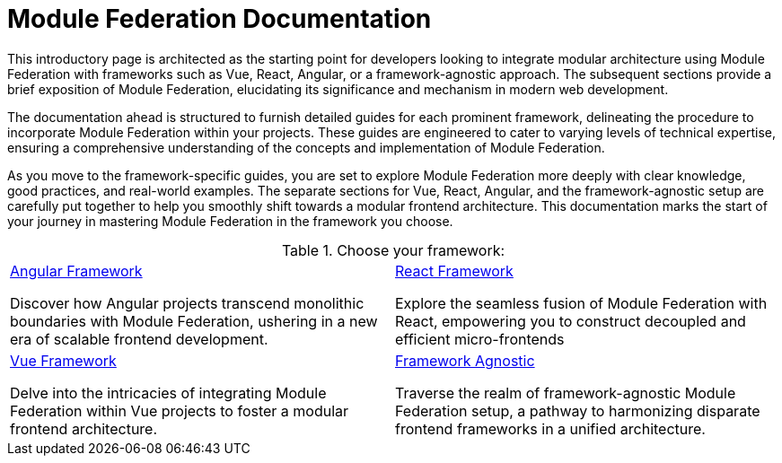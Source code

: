 = Module Federation Documentation
:url_angular: ../angular-way/index.adoc
:url_react: ../react-way/index.adoc
:url_vue: ../vue-way/index.adoc
:url_agnostic: ../agnostic-way/index.adoc

This introductory page is architected as the starting point for developers looking to integrate modular architecture using Module Federation with frameworks such as Vue, React, Angular, or a framework-agnostic approach. The subsequent sections provide a brief exposition of Module Federation, elucidating its significance and mechanism in modern web development.

The documentation ahead is structured to furnish detailed guides for each prominent framework, delineating the procedure to incorporate Module Federation within your projects. These guides are engineered to cater to varying levels of technical expertise, ensuring a comprehensive understanding of the concepts and implementation of Module Federation.

As you move to the framework-specific guides, you are set to explore Module Federation more deeply with clear knowledge, good practices, and real-world examples. The separate sections for Vue, React, Angular, and the framework-agnostic setup are carefully put together to help you smoothly shift towards a modular frontend architecture. This documentation marks the start of your journey in mastering Module Federation in the framework you choose.


.Choose your framework:

[.overview-table]
[cols="a,a"]
|===
|
.xref:{url_angular}[Angular Framework]
*****
Discover how Angular projects transcend monolithic boundaries with Module Federation, ushering in a new era of scalable frontend development. 
*****
|
[.overview-title]
.xref:{url_react}[React Framework]
*****
Explore the seamless fusion of Module Federation with React, empowering you to construct decoupled and efficient micro-frontends
*****
|
[.overview-title]
.xref:{url_vue}[Vue Framework]
*****
Delve into the intricacies of integrating Module Federation within Vue projects to foster a modular frontend architecture.
*****
|
[.overview-title]
.xref:{url_agnostic}[Framework Agnostic]
*****
Traverse the realm of framework-agnostic Module Federation setup, a pathway to harmonizing disparate frontend frameworks in a unified architecture.
*****
|
|===
